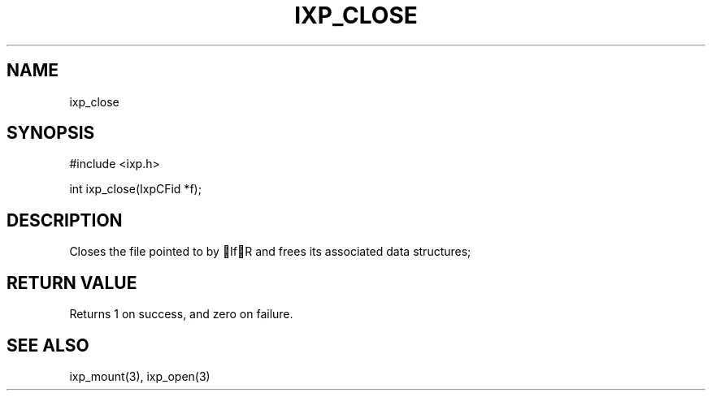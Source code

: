 .TH "IXP_CLOSE" 3 "2010 Jun" "libixp Manual"

.SH NAME
.P
ixp_close

.SH SYNOPSIS
.nf
  #include <ixp.h>
  
  int ixp_close(IxpCFid *f);
.fi

.SH DESCRIPTION
.P
Closes the file pointed to by IfR and frees its
associated data structures;

.SH RETURN VALUE
.P
Returns 1 on success, and zero on failure.

.SH SEE ALSO
.P
ixp_mount(3), ixp_open(3)


.\" man code generated by txt2tags 2.5 (http://txt2tags.sf.net)
.\" cmdline: txt2tags -o- ixp_close.man3

